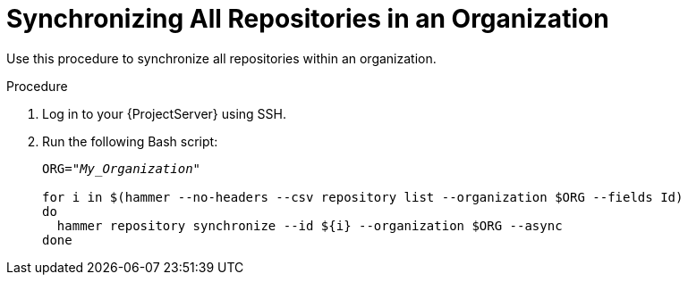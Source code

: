 [id="Synchronizing_All_Repositories_in_an_Organization_{context}"]
= Synchronizing All Repositories in an Organization

Use this procedure to synchronize all repositories within an organization.

.Procedure
. Log in to your {ProjectServer} using SSH.
. Run the following Bash script:
+
[source, Bash, options="nowrap" subs="+quotes"]
----
ORG="_My_Organization_"

for i in $(hammer --no-headers --csv repository list --organization $ORG --fields Id)
do
  hammer repository synchronize --id ${i} --organization $ORG --async
done
----
